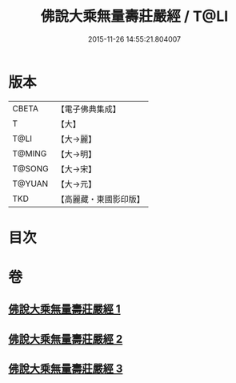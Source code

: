 #+TITLE: 佛說大乘無量壽莊嚴經 / T@LI
#+DATE: 2015-11-26 14:55:21.804007
* 版本
 |     CBETA|【電子佛典集成】|
 |         T|【大】     |
 |      T@LI|【大→麗】   |
 |    T@MING|【大→明】   |
 |    T@SONG|【大→宋】   |
 |    T@YUAN|【大→元】   |
 |       TKD|【高麗藏・東國影印版】|

* 目次
* 卷
** [[file:KR6f0063_001.txt][佛說大乘無量壽莊嚴經 1]]
** [[file:KR6f0063_002.txt][佛說大乘無量壽莊嚴經 2]]
** [[file:KR6f0063_003.txt][佛說大乘無量壽莊嚴經 3]]
